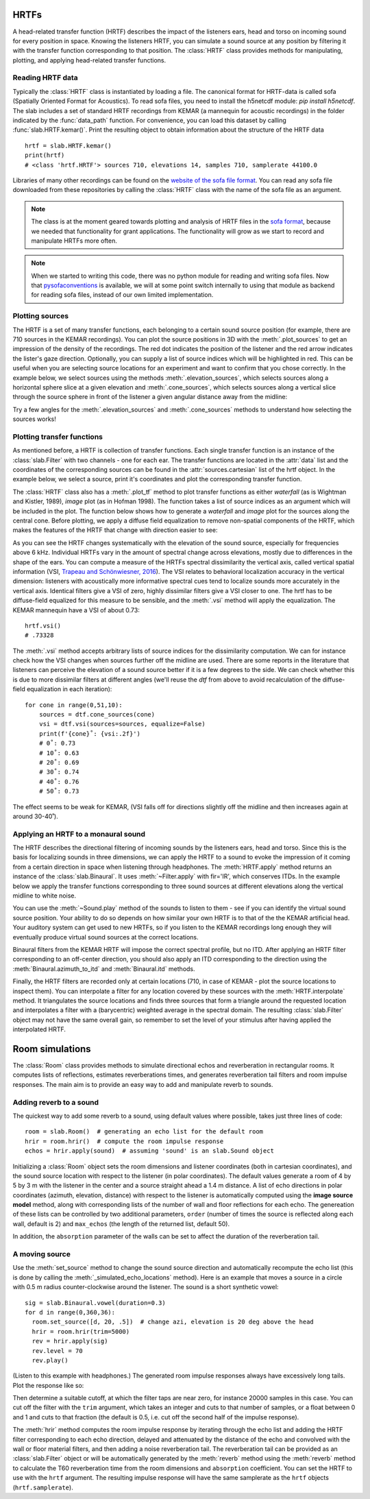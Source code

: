 .. _Hrtfs:

HRTFs
=====

A head-related transfer function (HRTF) describes the impact of the listeners ears, head and torso on incoming sound
for every position in space. Knowing the listeners HRTF, you can simulate a sound source at any position by filtering
it with the transfer function corresponding to that position. The :class:`HRTF` class provides methods for
manipulating, plotting, and applying head-related transfer functions.

Reading HRTF data
-----------------
Typically the :class:`HRTF` class is instantiated by loading a file. The canonical format for HRTF-data is called
sofa (Spatially Oriented Format for Acoustics). To read sofa files, you need to install the h5netcdf module:
`pip install h5netcdf`. The slab includes a set of standard HRTF recordings from KEMAR (a mannequin for acoustic
recordings) in the folder indicated by the :func:`data_path` function. For convenience, you can load this dataset
by calling :func:`slab.HRTF.kemar()`. Print the resulting object to obtain information about the structure of the
HRTF data ::

    hrtf = slab.HRTF.kemar()
    print(hrtf)
    # <class 'hrtf.HRTF'> sources 710, elevations 14, samples 710, samplerate 44100.0

Libraries of many other recordings can be found on the `website of the sofa file format <https://www.sofaconventions.org/>`_.
You can read any sofa file downloaded from these repositories by calling the :class:`HRTF` class with the name of
the sofa file as an argument.

.. note:: The class is at the moment geared towards plotting and analysis of HRTF files in the `sofa format <https://www.sofaconventions.org/>`_, because we needed that functionality for grant applications. The functionality will grow as we start to record and manipulate HRTFs more often.

.. note:: When we started to writing this code, there was no python module for reading and writing sofa files. Now that `pysofaconventions <https://github.com/andresperezlopez/pysofaconventions>`_ is available, we will at some point switch internally to using that module as backend for reading sofa files, instead of our own limited implementation.

Plotting sources
--------------------
The HRTF is a set of many transfer functions, each belonging to a certain sound source position (for example,
there are 710 sources in the KEMAR recordings). You can plot the source positions in 3D with the :meth:`.plot_sources`
to get an impression of the density of the recordings. The red dot indicates the position of the listener and the red
arrow indicates the lister's gaze direction. Optionally, you can supply a list of source indices which will be
highlighted in red. This can be useful when you are selecting source locations for an experiment and want to confirm
that you chose correctly. In the example below, we select sources using the methods :meth:`.elevation_sources`, which
selects sources along a horizontal sphere slice at a given elevation and :meth:`.cone_sources`, which selects sources
along a vertical slice through the source sphere in front of the listener a given angular distance away from the
midline:

.. plot::
    :include-source:
    :context:

    # cone_sources and elevation_sources return lists of indices which are concatenated by adding:
    hrtf = slab.HRTF.kemar()
    sourceidx = hrtf.cone_sources(0) + hrtf.elevation_sources(0)
    hrtf.plot_sources(sourceidx) # plot the sources in 3D, highlighting the selected sources

Try a few angles for the :meth:`.elevation_sources` and :meth:`.cone_sources` methods to understand how selecting
the sources works!


Plotting transfer functions
---------------------------
As mentioned before, a HRTF is collection of transfer functions. Each single transfer function is an instance of the
:class:`slab.Filter` with two channels - one for each ear. The transfer functions are located in the :attr:`data`
list and the coordinates of the corresponding sources can be found in the :attr:`sources.cartesian` list of the hrtf
object. In the example below, we select a source, print it's coordinates and plot the corresponding transfer function.

.. plot::
    :include-source:
    :context: close-figs

    from matplotlib import pyplot as plt
    hrtf = slab.HRTF.kemar()
    filt = hrtf.data[10] # choose a filter
    source = hrtf.sources.vertical_polar[10]
    print(f'azimuth: {round(source[0])}, elevation: {source[1]}')
    filt.tf()

The :class:`HRTF` class also has a :meth:`.plot_tf` method to plot transfer functions as either `waterfall`
(as is Wightman and Kistler, 1989), `image` plot (as in Hofman 1998). The function takes a list of source indices as an
argument which will be included in the plot. The function below shows how to generate a `waterfall` and `image` plot
for the sources along the central cone. Before plotting, we apply a diffuse field equalization to remove non-spatial
components of the HRTF, which makes the features of the HRTF that change with direction easier to see:

.. plot::
    :include-source:
    :context: close-figs

    hrtf = slab.HRTF.kemar()
    fig, ax = plt.subplots(2)
    dtf = hrtf.diffuse_field_equalization()
    sourceidx = hrtf.cone_sources(0)
    ax[0].set_title("waterfall plot")
    ax[1].set_title("image plot")
    hrtf.plot_tf(sourceidx, ear='left', axis=ax[0], show=False, kind="waterfall")
    hrtf.plot_tf(sourceidx, ear='left', axis=ax[1], show=False, kind="image")
    plt.tight_layout()
    plt.show()


As you can see the HRTF changes systematically with the elevation of the sound source, especially for frequencies above
6 kHz. Individual HRTFs vary in the amount of spectral change across elevations, mostly due to differences in the
shape of the ears. You can compute a measure of the HRTFs spectral dissimilarity the vertical axis, called vertical
spatial information (VSI, `Trapeau and Schönwiesner, 2016 <https://pubmed.ncbi.nlm.nih.gov/27586720/>`_).
The VSI relates to behavioral localization accuracy in the vertical dimension: listeners with acoustically more
informative spectral cues tend to localize sounds more accurately in the vertical axis. Identical filters give a VSI
of zero, highly dissimilar filters give a VSI closer to one. The hrtf has to be diffuse-field equalized for this
measure to be sensible, and the :meth:`.vsi` method will apply the equalization. The KEMAR mannequin have a VSI
of about 0.73::

    hrtf.vsi()
    # .73328

The :meth:`.vsi` method accepts arbitrary lists of source indices for the dissimilarity computation.
We can for instance check how the VSI changes when sources further off the midline are used. There are some reports
in the literature that listeners can perceive the elevation of a sound source better if it is a few degrees to the
side. We can check whether this is due to more dissimilar filters at different angles (we'll reuse the `dtf` from above
to avoid recalculation of the diffuse-field equalization in each iteration)::

    for cone in range(0,51,10):
        sources = dtf.cone_sources(cone)
        vsi = dtf.vsi(sources=sources, equalize=False)
        print(f'{cone}˚: {vsi:.2f}')
        # 0˚: 0.73
        # 10˚: 0.63
        # 20˚: 0.69
        # 30˚: 0.74
        # 40˚: 0.76
        # 50˚: 0.73

The effect seems to be weak for KEMAR, (VSI falls off for directions slightly off the midline and then increases again
at around 30-40˚).


Applying an HRTF to a monaural sound
------------------------------------
The HRTF describes the directional filtering of incoming sounds by the listeners ears, head and torso. Since this is the
basis for localizing sounds in three dimensions, we can apply the HRTF to a sound to evoke the impression of it coming
from a certain direction in space when listening through headphones. The :meth:`HRTF.apply` method returns an instance of
the :class:`slab.Binaural`. It uses :meth:`~Filter.apply` with fir='IR', which conserves ITDs. In the example below we
apply the transfer functions corresponding to three sound sources at different elevations along the vertical midline to white noise.

.. plot::
    :include-source:
    :context: close-figs

    hrtf = slab.HRTF.kemar()
    sound = slab.Sound.pinknoise(samplerate=hrtf.samplerate)  # the sound to be spatialized
    fig, ax = plt.subplots(3)
    sourceidx = [0, 260, 536]  # sources at elevations -40, 0 and 40
    spatial_sounds = []
    for i, index in enumerate(sourceidx):
        spatial_sounds.append(hrtf.apply(index, sound))
        spatial_sounds[i].spectrum(axis=ax[i], low_cutoff=5000, show=False)
    plt.show()

You can use the :meth:`~Sound.play` method of the sounds to listen to them - see if you can identify the virtual sound
source position. Your ability to do so depends on how similar your own HRTF is to that of the the KEMAR artificial head.
Your auditory system can get used to new HRTFs, so if you listen to the KEMAR recordings long enough they will eventually
produce virtual sound sources at the correct locations.

Binaural filters from the KEMAR HRTF will impose the correct spectral profile, but no ITD. After applying an HRTF filter
corresponding to an off-center direction, you should also apply an ITD corresponding to the direction using the
:meth:`Binaural.azimuth_to_itd` and :meth:`Binaural.itd` methods.

Finally, the HRTF filters are recorded only at certain locations (710, in case of KEMAR - plot the source locations to
inspect them). You can interpolate a filter for any location covered by these sources with the :meth:`HRTF.interpolate`
method. It triangulates the source locations and finds three sources that form a triangle around the requested location
and interpolates a filter with a (barycentric) weighted average in the spectral domain. The resulting :class:`slab.Filter`
object may not have the same overall gain, so remember to set the level of your stimulus after having applied the interpolated HRTF.

.. _Room:

Room simulations
================
The :class:`Room` class provides methods to simulate directional echos and reverberation in rectangular rooms. It computes lists of reflections, estimates reverberations times, and generates reverberation tail filters and room impulse responses. The main aim is to provide an easy way to add and manipulate reverb to sounds.

Adding reverb to a sound
------------------------
The quickest way to add some reverb to a sound, using default values where possible, takes just three lines of code::

  room = slab.Room()  # generating an echo list for the default room
  hrir = room.hrir()  # compute the room impulse response
  echos = hrir.apply(sound)  # assuming 'sound' is an slab.Sound object

Initializing a :class:`Room` object sets the room dimensions and listener coordinates (both in cartesian coordinates), and the sound source location with respect to the listener (in polar coordinates). The default values generate a room of 4 by 5 by 3 m with the listener in the center and a source straight ahead a 1.4 m distance. A list of echo directions in polar coordinates (azimuth, elevation, distance) with respect to the listener is automatically computed using the **image source model** method, along with corresponding lists of the number of wall and floor reflections for each echo. The genereation of these lists can be controlled by two additional parameters, ``order`` (number of times the source is reflected along each wall, default is 2) and ``max_echos`` (the length of the returned list, default 50).

In addition, the ``absorption`` parameter of the walls can be set to affect the duration of the reverberation tail.

A moving source
---------------
Use the :meth:`set_source` method to change the sound source direction and automatically recompute the echo list (this is done by calling the :meth:`_simulated_echo_locations` method). Here is an example that moves a source in a circle with 0.5 m radius counter-clockwise around the listener. The sound is a short synthetic vowel::

  sig = slab.Binaural.vowel(duration=0.3)
  for d in range(0,360,36):
    room.set_source([d, 20, .5])  # change azi, elevation is 20 deg above the head
    hrir = room.hrir(trim=5000)
    rev = hrir.apply(sig)
    rev.level = 70
    rev.play()

(Listen to this example with headphones.) The generated room impulse responses always have excessively long tails. Plot the response like so:

.. plot::
    :include-source:

    room = slab.Room()
    hrir = room.hrir()
    hrir.plot_samples()

Then determine a suitable cutoff, at which the filter taps are near zero, for instance 20000 samples in this case. You can cut off the filter with the ``trim`` argument, which takes an integer and cuts to that number of samples, or a float between 0 and 1 and cuts to that fraction (the default is 0.5, i.e. cut off the second half of the impulse response).

The :meth:`hrir` method computes the room impulse response by iterating through the echo list and adding the HRTF filter corresponding to each echo direction, delayed and attenuated by the distance of the echo and convolved with the wall or floor material filters, and then adding a noise reverberation tail. The reverberation tail can be provided as an :class:`slab.Filter` object or will be automatically generated by the :meth:`reverb` method using the :meth:`reverb` method to calculate the T60 reverberation time from the room dimensions and ``absorption`` coefficient. You can set the HRTF to use with the ``hrtf`` argument. The resulting impulse response will have the same samplerate as the ``hrtf`` objects (``hrtf.samplerate``).
